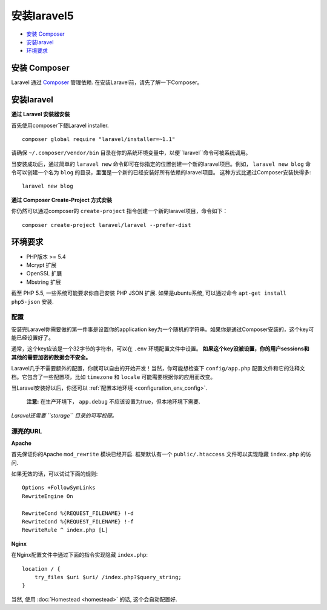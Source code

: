 安装laravel5
############

-  `安装 Composer`_
-  `安装laravel`_
-  `环境要求`_

安装 Composer
=============

Laravel 通过 `Composer <http://getcomposer.org>`__ 管理依赖. 
在安装Laravel前，请先了解一下Composer。

安装laravel
================

**通过 Laravel 安装器安装**


首先使用composer下载Laravel installer.

::

    composer global require "laravel/installer=~1.1"

请确保 ``~/.composer/vendor/bin`` 目录在你的系统环境变量中，以便``laravel``命令可被系统调用。


当安装成功后，通过简单的 ``laravel new`` 命令即可在你指定的位置创建一个新的laravel项目。例如，
``laravel new blog`` 命令可以创建一个名为 ``blog`` 的目录，里面是一个新的已经安装好所有依赖的laravel项目。
这种方式比通过Composer安装快得多:

::

    laravel new blog

**通过 Composer Create-Project 方式安装**


你仍然可以通过composer的 ``create-project`` 指令创建一个新的laravel项目，命令如下：


::

    composer create-project laravel/laravel --prefer-dist

环境要求
===========

-  PHP版本 >= 5.4
-  Mcrypt 扩展
-  OpenSSL 扩展
-  Mbstring 扩展

截至 PHP 5.5, 一些系统可能要求你自己安装 PHP JSON 扩展. 如果是ubuntu系统, 可以通过命令
``apt-get install php5-json`` 安装.

配置
----

安装完Laravel你需要做的第一件事是设置你的application key为一个随机的字符串。如果你是通过Composer安装的，这个key可能已经设置好了。

通常，这个key应该是一个32字节的字符串，可以在 ``.env`` 环境配置文件中设置。
**如果这个key没被设置，你的用户sessions和其他的需要加密的数据会不安全。**

Laravel几乎不需要额外的配置，你就可以自由的开始开发！当然，你可能想检查下 ``config/app.php`` 配置文件和它的注释文档。它包含了一些配置项，比如 ``timezone`` 和 ``locale`` 可能需要根据你的应用而改变。

当Laravel安装好以后，你还可以 :ref:`配置本地环境 <configuration_env_config>`.

    **注意:** 在生产环境下， ``app.debug`` 不应该设置为true，但本地环境下需要.

*Laravel还需要 ``storage`` 目录的可写权限。*

漂亮的URL
---------

**Apache**

首先保证你的Apache ``mod_rewrite`` 模块已经开启.
框架默认有一个 ``public/.htaccess`` 文件可以实现隐藏 ``index.php`` 的访问.

如果无效的话，可以试试下面的规则:

::

    Options +FollowSymLinks
    RewriteEngine On

    RewriteCond %{REQUEST_FILENAME} !-d
    RewriteCond %{REQUEST_FILENAME} !-f
    RewriteRule ^ index.php [L]

**Nginx**

在Nginx配置文件中通过下面的指令实现隐藏 ``index.php``:

::

    location / {
        try_files $uri $uri/ /index.php?$query_string;
    }

当然, 使用 :doc:`Homestead <homestead>` 的话, 这个会自动配置好.
